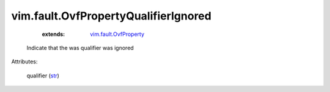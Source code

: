 .. _str: https://docs.python.org/2/library/stdtypes.html

.. _vim.fault.OvfProperty: ../../vim/fault/OvfProperty.rst


vim.fault.OvfPropertyQualifierIgnored
=====================================
    :extends:

        `vim.fault.OvfProperty`_

  Indicate that the was qualifier was ignored

Attributes:

    qualifier (`str`_)




